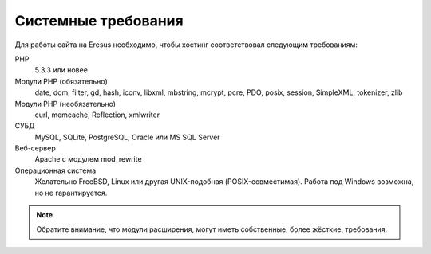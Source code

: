 Системные требования
====================

Для работы сайта на Eresus необходимо, чтобы хостинг соответствовал следующим требованиям:

PHP
  5.3.3 или новее

Модули PHP (обязательно)
  date, dom, filter, gd, hash, iconv, libxml, mbstring, mcrypt, pcre, PDO, posix, session,
  SimpleXML, tokenizer, zlib

Модули PHP (необязательно)
  curl, memcache, Reflection, xmlwriter

СУБД
  MySQL, SQLite, PostgreSQL, Oracle или MS SQL Server

Веб-сервер
  Apache с модулем mod_rewrite

Операционная система
  Желательно FreeBSD, Linux или другая UNIX-подобная (POSIX-совместимая). Работа под Windows
  возможна, но не гарантируется.

.. note::
   Обратите внимание, что модули расширения, могут иметь собственные, более жёсткие, требования.
